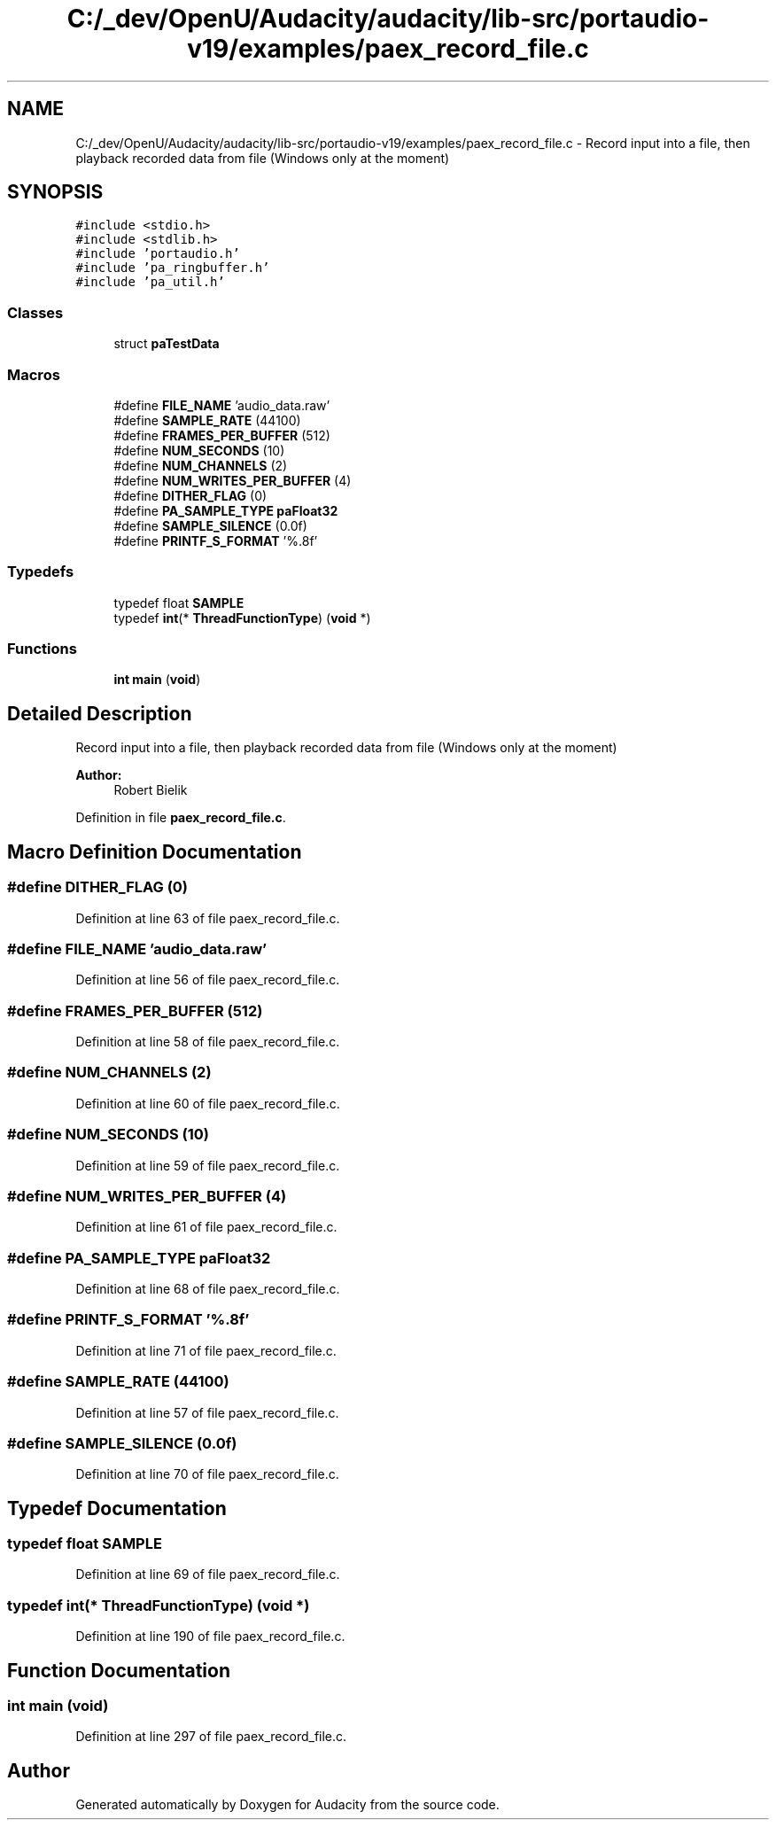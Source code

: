 .TH "C:/_dev/OpenU/Audacity/audacity/lib-src/portaudio-v19/examples/paex_record_file.c" 3 "Thu Apr 28 2016" "Audacity" \" -*- nroff -*-
.ad l
.nh
.SH NAME
C:/_dev/OpenU/Audacity/audacity/lib-src/portaudio-v19/examples/paex_record_file.c \- Record input into a file, then playback recorded data from file (Windows only at the moment)  

.SH SYNOPSIS
.br
.PP
\fC#include <stdio\&.h>\fP
.br
\fC#include <stdlib\&.h>\fP
.br
\fC#include 'portaudio\&.h'\fP
.br
\fC#include 'pa_ringbuffer\&.h'\fP
.br
\fC#include 'pa_util\&.h'\fP
.br

.SS "Classes"

.in +1c
.ti -1c
.RI "struct \fBpaTestData\fP"
.br
.in -1c
.SS "Macros"

.in +1c
.ti -1c
.RI "#define \fBFILE_NAME\fP   'audio_data\&.raw'"
.br
.ti -1c
.RI "#define \fBSAMPLE_RATE\fP   (44100)"
.br
.ti -1c
.RI "#define \fBFRAMES_PER_BUFFER\fP   (512)"
.br
.ti -1c
.RI "#define \fBNUM_SECONDS\fP   (10)"
.br
.ti -1c
.RI "#define \fBNUM_CHANNELS\fP   (2)"
.br
.ti -1c
.RI "#define \fBNUM_WRITES_PER_BUFFER\fP   (4)"
.br
.ti -1c
.RI "#define \fBDITHER_FLAG\fP   (0)"
.br
.ti -1c
.RI "#define \fBPA_SAMPLE_TYPE\fP   \fBpaFloat32\fP"
.br
.ti -1c
.RI "#define \fBSAMPLE_SILENCE\fP   (0\&.0f)"
.br
.ti -1c
.RI "#define \fBPRINTF_S_FORMAT\fP   '%\&.8f'"
.br
.in -1c
.SS "Typedefs"

.in +1c
.ti -1c
.RI "typedef float \fBSAMPLE\fP"
.br
.ti -1c
.RI "typedef \fBint\fP(* \fBThreadFunctionType\fP) (\fBvoid\fP *)"
.br
.in -1c
.SS "Functions"

.in +1c
.ti -1c
.RI "\fBint\fP \fBmain\fP (\fBvoid\fP)"
.br
.in -1c
.SH "Detailed Description"
.PP 
Record input into a file, then playback recorded data from file (Windows only at the moment) 


.PP
\fBAuthor:\fP
.RS 4
Robert Bielik 
.RE
.PP

.PP
Definition in file \fBpaex_record_file\&.c\fP\&.
.SH "Macro Definition Documentation"
.PP 
.SS "#define DITHER_FLAG   (0)"

.PP
Definition at line 63 of file paex_record_file\&.c\&.
.SS "#define FILE_NAME   'audio_data\&.raw'"

.PP
Definition at line 56 of file paex_record_file\&.c\&.
.SS "#define FRAMES_PER_BUFFER   (512)"

.PP
Definition at line 58 of file paex_record_file\&.c\&.
.SS "#define NUM_CHANNELS   (2)"

.PP
Definition at line 60 of file paex_record_file\&.c\&.
.SS "#define NUM_SECONDS   (10)"

.PP
Definition at line 59 of file paex_record_file\&.c\&.
.SS "#define NUM_WRITES_PER_BUFFER   (4)"

.PP
Definition at line 61 of file paex_record_file\&.c\&.
.SS "#define PA_SAMPLE_TYPE   \fBpaFloat32\fP"

.PP
Definition at line 68 of file paex_record_file\&.c\&.
.SS "#define PRINTF_S_FORMAT   '%\&.8f'"

.PP
Definition at line 71 of file paex_record_file\&.c\&.
.SS "#define SAMPLE_RATE   (44100)"

.PP
Definition at line 57 of file paex_record_file\&.c\&.
.SS "#define SAMPLE_SILENCE   (0\&.0f)"

.PP
Definition at line 70 of file paex_record_file\&.c\&.
.SH "Typedef Documentation"
.PP 
.SS "typedef float \fBSAMPLE\fP"

.PP
Definition at line 69 of file paex_record_file\&.c\&.
.SS "typedef \fBint\fP(* ThreadFunctionType) (\fBvoid\fP *)"

.PP
Definition at line 190 of file paex_record_file\&.c\&.
.SH "Function Documentation"
.PP 
.SS "\fBint\fP main (\fBvoid\fP)"

.PP
Definition at line 297 of file paex_record_file\&.c\&.
.SH "Author"
.PP 
Generated automatically by Doxygen for Audacity from the source code\&.
